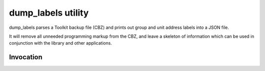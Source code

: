 dump_labels utility
===================

dump_labels parses a Toolkit backup file (CBZ) and prints out group and unit
address labels into a JSON file.

It will remove all unneeded programming markup from the CBZ, and leave a
skeleton of information which can be used in conjunction with the library and
other applications.


Invocation
----------



